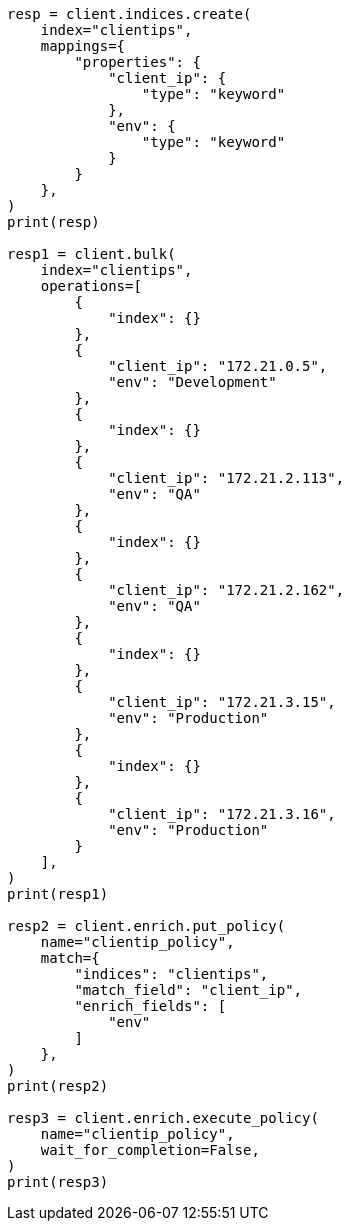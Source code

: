 // This file is autogenerated, DO NOT EDIT
// tab-widgets/esql/esql-getting-started-enrich-policy.asciidoc:8

[source, python]
----
resp = client.indices.create(
    index="clientips",
    mappings={
        "properties": {
            "client_ip": {
                "type": "keyword"
            },
            "env": {
                "type": "keyword"
            }
        }
    },
)
print(resp)

resp1 = client.bulk(
    index="clientips",
    operations=[
        {
            "index": {}
        },
        {
            "client_ip": "172.21.0.5",
            "env": "Development"
        },
        {
            "index": {}
        },
        {
            "client_ip": "172.21.2.113",
            "env": "QA"
        },
        {
            "index": {}
        },
        {
            "client_ip": "172.21.2.162",
            "env": "QA"
        },
        {
            "index": {}
        },
        {
            "client_ip": "172.21.3.15",
            "env": "Production"
        },
        {
            "index": {}
        },
        {
            "client_ip": "172.21.3.16",
            "env": "Production"
        }
    ],
)
print(resp1)

resp2 = client.enrich.put_policy(
    name="clientip_policy",
    match={
        "indices": "clientips",
        "match_field": "client_ip",
        "enrich_fields": [
            "env"
        ]
    },
)
print(resp2)

resp3 = client.enrich.execute_policy(
    name="clientip_policy",
    wait_for_completion=False,
)
print(resp3)
----
